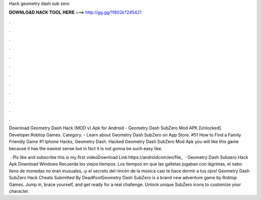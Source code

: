 Hack geometry dash sub zero



𝐃𝐎𝐖𝐍𝐋𝐎𝐀𝐃 𝐇𝐀𝐂𝐊 𝐓𝐎𝐎𝐋 𝐇𝐄𝐑𝐄 ===> http://gg.gg/11802k?245421



.



.



.



.



.



.



.



.



.



.



.



.

Download Geometry Dash Hack (MOD v) Apk for Android -  Geometry Dash SubZero Mod APK [Unlocked]. Developer:Robtop Games. Category. - Learn about Geometry Dash SubZero on App Store. #51 How to Find a Family Friendly Game #1 Iphone Hacks, Geometry Dash. Hacked Geometry Dash SubZero Mod Apk you will like this game because it has the easiest sense but in fact it is not gonna be such easy like.

 · Pls like and subscribe this is my first videoDownload Link:https://androidcom/en/file_  · Geometry Dash Subzero Hack Apk Download Windows Recuerda los viejos tiempos. Los tiempos en que las galletas jugaban con lágrimas, el nabo lleno de monedas no eran inusuales, ¡y el secreto del rincón de la música casi te hace dormir a tus ojos! Geometry Dash SubZero Hack Cheats Submitted By DeadPoolGeometry Dash SubZero is a brand new adventure game by Robtop Games. Jump in, brace yourself, and get ready for a real challenge. Unlock unique SubZero icons to customize your character.
